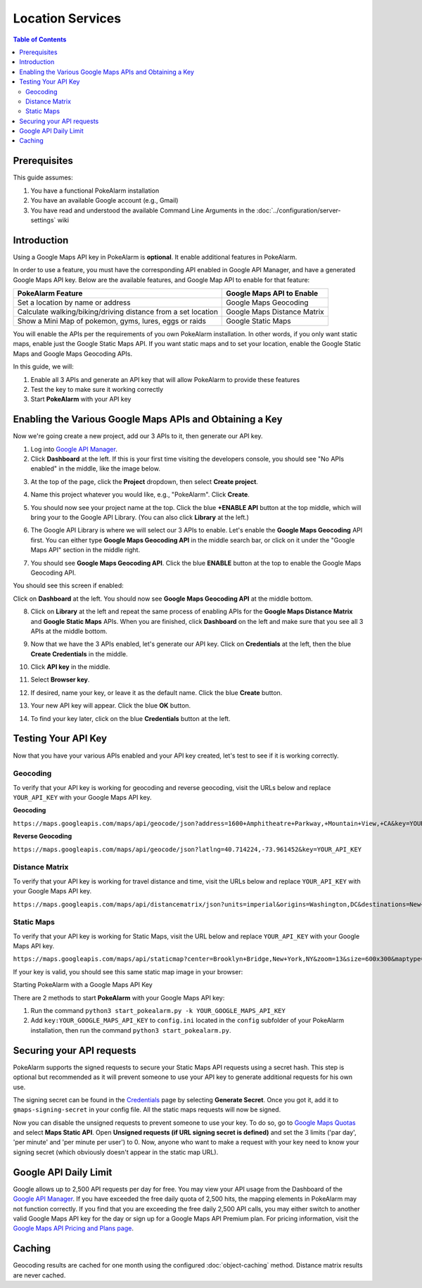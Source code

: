 Location Services
=====================================

.. contents:: Table of Contents
   :depth: 2
   :local:


Prerequisites
-------------------------------------

This guide assumes:

1. You have a functional PokeAlarm installation
2. You have an available Google account (e.g., Gmail)
3. You have read and understood the available Command Line Arguments
   in the :doc:`../configuration/server-settings` wiki

Introduction
-------------------------------------

Using a Google Maps API key in PokeAlarm is **optional**. It enable additional
features in PokeAlarm.

In order to use a feature, you must have the corresponding API enabled in
Google API Manager, and have a generated Google Maps API key. Below are the
available features, and Google Map API to enable for that feature:

============================================================== =============================
PokeAlarm Feature                                              Google Maps API to Enable
============================================================== =============================
Set a location by name or address                              Google Maps Geocoding
Calculate walking/biking/driving distance from a set location	 Google Maps Distance Matrix
Show a Mini Map of pokemon, gyms, lures, eggs or raids         Google Static Maps
============================================================== =============================

You will enable the APIs per the requirements of you own PokeAlarm
installation. In other words, if you only want static maps, enable just the
Google Static Maps API. If you want static maps and to set your location,
enable the Google Static Maps and Google Maps Geocoding APIs.

In this guide, we will:

1. Enable all 3 APIs and generate an API key that will allow PokeAlarm to
   provide these features
2. Test the key to make sure it working correctly
3. Start **PokeAlarm** with your API key

Enabling the Various Google Maps APIs and Obtaining a Key
-------------------------------------

Now we're going create a new project, add our 3 APIs to it, then generate our
API key.

1. Log into `Google API Manager <https://console.developers.google.com/>`_.

2. Click **Dashboard** at the left. If this is your first time visiting the
   developers console, you should see "No APIs enabled" in the middle, like the
   image below.

.. image:: ../images/01-blank-dashboard.png

3. At the top of the page, click the **Project** dropdown, then
   select **Create project**.

.. image:: ../images/02-create-project.png

4. Name this project whatever you would like, e.g., "PokeAlarm". Click **Create**.

.. image:: ../images/03-new-project-name.png

5. You should now see your project name at the top. Click the blue
   **+ENABLE API** button at the top middle, which will bring your to the Google
   API Library. (You can also click **Library** at the left.)

.. image:: ../images/04_project_created.png

6. The Google API Library is where we will select our 3 APIs to enable. Let's
   enable the **Google Maps Geocoding** API first. You can either type
   **Google Maps Geocoding API** in the middle search bar, or click on it under
   the "Google Maps API" section in the middle right.

.. image:: ../images/05_library.png

7. You should see **Google Maps Geocoding API**. Click the blue **ENABLE**
   button at the top to enable the Google Maps Geocoding API.

.. image:: ../images/06_enable_geocoding_api.png

You should see this screen if enabled:

.. image:: ../images/07_enabled_geocoding_api.png

Click on **Dashboard** at the left. You should now see **Google Maps Geocoding
API** at the middle bottom.

.. image:: ../images/08_dashboard_with_geocoding_enabled.png

8. Click on **Library** at the left and repeat the same process of enabling
   APIs for the **Google Maps Distance Matrix** and **Google Static Maps** APIs.
   When you are finished, click **Dashboard** on the left and make sure that
   you see all 3 APIs at the middle bottom.

.. image:: ../images/09_dashboard_geocoding_distance_enabled.png

9. Now that we have the 3 APIs enabled, let's generate our API key. Click on
   **Credentials** at the left, then the blue **Create Credentials** in the
   middle.

.. image:: ../images/10_credentials.png

10. Click **API key** in the middle.

.. image:: ../images/11_credentials2.png

11. Select **Browser key**.

.. image:: ../images/12_select_browser_key.png

12. If desired, name your key, or leave it as the default name. Click the
    blue **Create** button.

.. image:: ../images/13_key_name.png

13. Your new API key will appear. Click the blue **OK** button.

.. image:: ../images/14_here_is_your_key.png

14. To find your key later, click on the blue **Credentials** button at the left.

.. image:: ../images/15_find_your_key.png

Testing Your API Key
-------------------------------------

Now that you have your various APIs enabled and your API key created, let's
test to see if it is working correctly.

Geocoding
~~~~~~~~~~~~~~~~~~~~~~~~~~~~~~~~~~~~~

To verify that your API key is working for geocoding and reverse geocoding,
visit the URLs below and replace ``YOUR_API_KEY`` with your Google Maps API key.

**Geocoding**

``https://maps.googleapis.com/maps/api/geocode/json?address=1600+Amphitheatre+Parkway,+Mountain+View,+CA&key=YOUR_API_KEY``

**Reverse Geocoding**

``https://maps.googleapis.com/maps/api/geocode/json?latlng=40.714224,-73.961452&key=YOUR_API_KEY``


Distance Matrix
~~~~~~~~~~~~~~~~~~~~~~~~~~~~~~~~~~~~~

To verify that your API key is working for travel distance and time, visit the
URLs below and replace ``YOUR_API_KEY`` with your Google Maps API key.

``https://maps.googleapis.com/maps/api/distancematrix/json?units=imperial&origins=Washington,DC&destinations=New+York+City,NY&key=YOUR_API_KEY``


Static Maps
~~~~~~~~~~~~~~~~~~~~~~~~~~~~~~~~~~~~~

To verify that your API key is working for Static Maps, visit the URL below
and replace ``YOUR_API_KEY`` with your Google Maps API key.

``https://maps.googleapis.com/maps/api/staticmap?center=Brooklyn+Bridge,New+York,NY&zoom=13&size=600x300&maptype=roadmap&markers=color:blue%7Clabel:S%7C40.702147,-74.015794&markers=color:green%7Clabel:G%7C40.711614,-74.012318&markers=color:red%7Clabel:C%7C40.718217,-73.998284&key=YOUR_API_KEY``

If your key is valid, you should see this same static map image in your browser:

.. image:: ../images/staticmaptest.png

Starting PokeAlarm with a Google Maps API Key

There are 2 methods to start **PokeAlarm** with your Google Maps API key:

1. Run the command ``python3 start_pokealarm.py -k YOUR_GOOGLE_MAPS_API_KEY``

2. Add ``key:YOUR_GOOGLE_MAPS_API_KEY`` to ``config.ini`` located in the
   ``config`` subfolder of your PokeAlarm installation, then run the command
   ``python3 start_pokealarm.py``.


Securing your API requests
-------------------------------------

PokeAlarm supports the signed requests to secure your Static Maps API requests using a secret hash.
This step is optional but recommended as it will prevent someone to use your API key to generate
additional requests for his own use.

The signing secret can be found in the `Credentials <https://console.cloud.google.com/google/maps-apis/credentials>`_
page by selecting **Generate Secret**. Once you got it, add it to ``gmaps-signing-secret`` in your
config file. All the static maps requests will now be signed.

Now you can disable the unsigned requests to prevent someone to use your key. To do so, go to
`Google Maps Quotas <https://console.cloud.google.com/google/maps-apis/quotas>`_ and select
**Maps Static API**. Open **Unsigned requests (if URL signing secret is defined)** and set the 3 limits
('par day', 'per minute' and 'per minute per user') to 0. Now, anyone who want to make a request
with your key need to know your signing secret (which obviously doesn't appear in the static map URL).


Google API Daily Limit
-------------------------------------

Google allows up to 2,500 API requests per day for free. You may view your
API usage from the Dashboard of the `Google API Manager <https://console.developers.google.com/>`_.
If you have exceeded the free daily quota of 2,500 hits, the mapping elements
in PokeAlarm may not function correctly. If you find that you are exceeding
the free daily 2,500 API calls, you may either switch to another valid Google
Maps API key for the day or sign up for a Google Maps API Premium plan. For
pricing information, visit the `Google Maps API Pricing and Plans page <https://developers.google.com/maps/pricing-and-plans/#details>`_.


Caching
-------------------------------------

Geocoding results are cached for one month using the configured :doc:`object-caching` method.
Distance matrix results are never cached.
